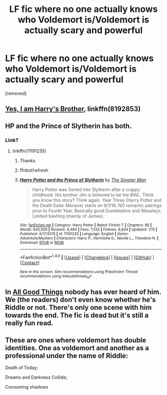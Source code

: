 #+TITLE: LF fic where no one actually knows who Voldemort is/Voldemort is actually scary and powerful

* LF fic where no one actually knows who Voldemort is/Voldemort is actually scary and powerful
:PROPERTIES:
:Score: 8
:DateUnix: 1517056001.0
:DateShort: 2018-Jan-27
:FlairText: Request
:END:
[removed]


** [[https://www.fanfiction.net/s/8192853/1/Yes-I-am-Harry-s-Brother][Yes, I am Harry's Brother]], linkffn(8192853)
:PROPERTIES:
:Author: InquisitorCOC
:Score: 7
:DateUnix: 1517062701.0
:DateShort: 2018-Jan-27
:END:


** HP and the Prince of Slytherin has both.
:PROPERTIES:
:Author: Fierysword5
:Score: 3
:DateUnix: 1517056565.0
:DateShort: 2018-Jan-27
:END:

*** Link?
:PROPERTIES:
:Author: i_has_cosplay
:Score: 1
:DateUnix: 1517061845.0
:DateShort: 2018-Jan-27
:END:

**** linkffn(11191235)
:PROPERTIES:
:Author: Fierysword5
:Score: 1
:DateUnix: 1517066979.0
:DateShort: 2018-Jan-27
:END:

***** Thanks.
:PROPERTIES:
:Author: i_has_cosplay
:Score: 1
:DateUnix: 1517077804.0
:DateShort: 2018-Jan-27
:END:


***** ffnbot!refresh
:PROPERTIES:
:Author: Mac_cy
:Score: 1
:DateUnix: 1517104849.0
:DateShort: 2018-Jan-28
:END:


***** [[http://www.fanfiction.net/s/11191235/1/][*/Harry Potter and the Prince of Slytherin/*]] by [[https://www.fanfiction.net/u/4788805/The-Sinister-Man][/The Sinister Man/]]

#+begin_quote
  Harry Potter was Sorted into Slytherin after a crappy childhood. His brother Jim is believed to be the BWL. Think you know this story? Think again. Year Three (Harry Potter and the Death Eater Menace) starts on 9/1/16. NO romantic pairings prior to Fourth Year. Basically good Dumbledore and Weasleys. Limited bashing (mainly of James).
#+end_quote

^{/Site/: [[http://www.fanfiction.net/][fanfiction.net]] *|* /Category/: Harry Potter *|* /Rated/: Fiction T *|* /Chapters/: 98 *|* /Words/: 645,509 *|* /Reviews/: 8,484 *|* /Favs/: 7,532 *|* /Follows/: 8,834 *|* /Updated/: 1/15 *|* /Published/: 4/17/2015 *|* /id/: 11191235 *|* /Language/: English *|* /Genre/: Adventure/Mystery *|* /Characters/: Harry P., Hermione G., Neville L., Theodore N. *|* /Download/: [[http://www.ff2ebook.com/old/ffn-bot/index.php?id=11191235&source=ff&filetype=epub][EPUB]] or [[http://www.ff2ebook.com/old/ffn-bot/index.php?id=11191235&source=ff&filetype=mobi][MOBI]]}

--------------

*FanfictionBot*^{1.4.0} *|* [[[https://github.com/tusing/reddit-ffn-bot/wiki/Usage][Usage]]] | [[[https://github.com/tusing/reddit-ffn-bot/wiki/Changelog][Changelog]]] | [[[https://github.com/tusing/reddit-ffn-bot/issues/][Issues]]] | [[[https://github.com/tusing/reddit-ffn-bot/][GitHub]]] | [[[https://www.reddit.com/message/compose?to=tusing][Contact]]]

^{/New in this version: Slim recommendations using/ ffnbot!slim! /Thread recommendations using/ linksub(thread_id)!}
:PROPERTIES:
:Author: FanfictionBot
:Score: 1
:DateUnix: 1517104872.0
:DateShort: 2018-Jan-28
:END:


** In [[https://www.fanfiction.net/s/7070526/1/All-Good-Things][All Good Things]] nobody has ever heard of him. We (the readers) don't even know whether he's Riddle or not. There's only one scene with him towards the end. The fic is dead but it's still a really fun read.
:PROPERTIES:
:Score: 1
:DateUnix: 1517153535.0
:DateShort: 2018-Jan-28
:END:


** These are ones where voldemort has double identities. One as voldemort and another as a professional under the name of Riddle:

Death of Today;

Dreams and Darkness Collide;

Consuming shadows
:PROPERTIES:
:Author: elizabater
:Score: 1
:DateUnix: 1518063115.0
:DateShort: 2018-Feb-08
:END:
